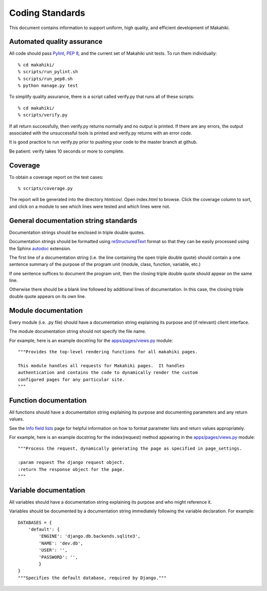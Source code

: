 Coding Standards
================

This document contains information to support uniform, high quality, and
efficient development of Makahiki.

Automated quality assurance
---------------------------

All code should pass `Pylint`_, `PEP 8`_, and the current set of Makahiki unit
tests.   To run them individually::

  % cd makahiki/
  % scripts/run_pylint.sh
  % scripts/run_pep8.sh
  % python manage.py test

.. _Pylint: http://pypi.python.org/pypi/pylint
.. _PEP 8: https://github.com/jcrocholl/pep8

To simplify quality assurance, there is a script called verify.py that runs all of these
scripts::

  % cd makahiki/
  % scripts/verify.py

If all return successfully, then verify.py returns normally and no output is printed.  If there
are any errors, the output associated with the unsuccessful tools is printed
and verify.py returns with an error code. 

It is good practice to run verify.py prior to pushing your code to the
master branch at github. 

Be patient: verify takes 10 seconds or more to complete.

Coverage
--------

To obtain a coverage report on the test cases::

  % scripts/coverage.py

The report will be generated into the directory htmlcov/.  Open index.html
to browse.  Click the coverage column to sort, and click on a module to see
which lines were tested and which lines were not.

General documentation string standards
--------------------------------------

Documentation strings should be enclosed in triple double quotes.  

Documentation strings should be formatted using `reStructuredText`_ format
so that they can be easily processed using the Sphinx `autodoc`_ extension.

.. _reStructuredText: http://docutils.sourceforge.net/rst.html
.. _autodoc: http://sphinx.pocoo.org/ext/autodoc.html


The first line of a documentation string (i.e. the line containing the open
triple double quote) should contain a one sentence summary of the purpose
of the program unit (module, class, function, variable, etc.)

If one sentence suffices to document the program unit, then the closing triple
double quote should appear on the same line. 

Otherwise there should be a blank line followed by additional lines of
documentation.  In this case, the closing triple double quote appears on
its own line.

Module documentation
--------------------

Every module (i.e. .py file) should have a documentation string explaining
its purpose and (if relevant) client interface.   

The module documentation string should not specify the file name. 

For example, here is an example docstring for the `apps/pages/views.py`_
module::

  """Provides the top-level rendering functions for all makahiki pages.

  This module handles all requests for Makahiki pages.  It handles
  authentication and contains the code to dynamically render the custom
  configured pages for any particular site.
  """

Function documentation
----------------------

All functions should have a documentation string explaining its purpose and 
documenting parameters and any return values.    

See the `Info field lists`_ page for helpful information on how to format
parameter lists and return values appropriately.

.. _Info field lists: http://sphinx.pocoo.org/domains.html#info-field-lists

For example, here is an example docstring for the index(request) method
appearing in the `apps/pages/views.py`_ module::

  """Process the request, dynamically generating the page as specified in page_settings.

  :param request The django request object. 
  :return The response object for the page.
  """

.. _apps/pages/views.py: https://github.com/csdl/makahiki/blob/master/makahiki/apps/pages/views.py

Variable documentation
----------------------

All variables should have a documentation string explaining its purpose and
who might reference it. 

Variables should be documented by a documentation string immediately
following the variable declaration. For example::

  DATABASES = {
      'default': {
          'ENGINE': 'django.db.backends.sqlite3',
          'NAME': 'dev.db',
          'USER': '',
          'PASSWORD': '',
          }
  }
  """Specifies the default database, required by Django."""





  
 



